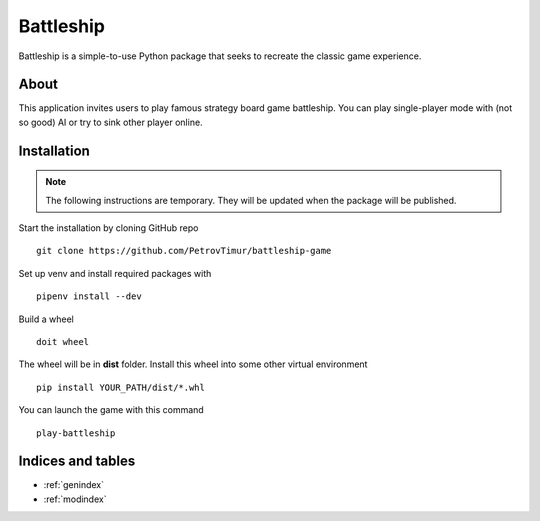 .. battleship documentation master file, created by
   sphinx-quickstart on Fri Jun 23 02:22:25 2023.
   You can adapt this file completely to your liking, but it should at least
   contain the root `toctree` directive.

**Battleship**
======================================

Battleship is a simple-to-use Python package that seeks to recreate the classic game experience.

**About**
---------------

This application invites users to play famous strategy board game battleship.
You can play single-player mode with (not so good) AI or try to sink other player online.

**Installation**
-----------------

.. note::

    The following instructions are temporary. They will be updated
    when the package will be published.

Start the installation by cloning GitHub repo ::

    git clone https://github.com/PetrovTimur/battleship-game

Set up venv and install required packages with ::

   pipenv install --dev

Build a wheel ::

   doit wheel

The wheel will be in **dist** folder.
Install this wheel into some other virtual environment ::

   pip install YOUR_PATH/dist/*.whl

You can launch the game with this command ::

   play-battleship

**Indices and tables**
-------------------------

* :ref:`genindex`
* :ref:`modindex`
